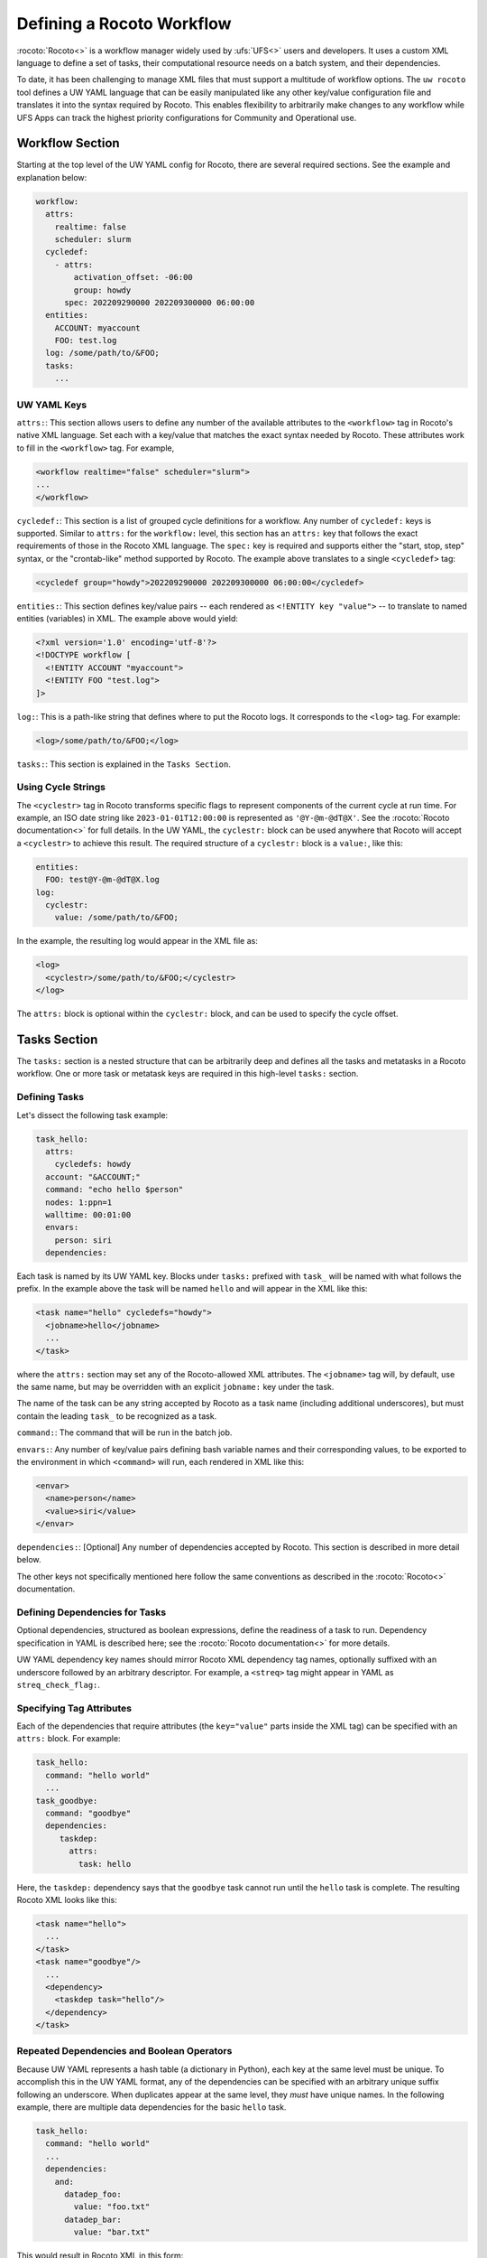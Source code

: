 .. _defining_a_workflow:

Defining a Rocoto Workflow
==========================

:rocoto:`Rocoto<>` is a workflow manager widely used by :ufs:`UFS<>` users and developers. It uses a custom XML language to define a set of tasks, their computational resource needs on a batch system, and their dependencies.

To date, it has been challenging to manage XML files that must support a multitude of workflow options. The ``uw rocoto`` tool defines a UW YAML language that can be easily manipulated like any other key/value configuration file and translates it into the syntax required by Rocoto. This enables flexibility to arbitrarily make changes to any workflow while UFS Apps can track the highest priority configurations for Community and Operational use.

Workflow Section
----------------

Starting at the top level of the UW YAML config for Rocoto, there are several required sections. See the example and explanation below:

.. code-block:: yaml

   workflow:
     attrs:
       realtime: false
       scheduler: slurm
     cycledef:
       - attrs:
           activation_offset: -06:00
           group: howdy
         spec: 202209290000 202209300000 06:00:00
     entities:
       ACCOUNT: myaccount
       FOO: test.log
     log: /some/path/to/&FOO;
     tasks:
       ...

UW YAML Keys
^^^^^^^^^^^^

``attrs:``: This section allows users to define any number of the available attributes to the ``<workflow>`` tag in Rocoto's native XML language. Set each with a key/value that matches the exact syntax needed by Rocoto. These attributes work to fill in the ``<workflow>`` tag. For example,

.. code-block:: xml

   <workflow realtime="false" scheduler="slurm">
   ...
   </workflow>

``cycledef:``: This section is a list of grouped cycle definitions for a workflow. Any number of ``cycledef:`` keys is supported. Similar to ``attrs:`` for the ``workflow:`` level, this section has an ``attrs:`` key that follows the exact requirements of those in the Rocoto XML language. The ``spec:`` key is required and supports either the "start, stop, step" syntax, or the "crontab-like" method supported by Rocoto. The example above translates to a single ``<cycledef>`` tag:

.. code-block:: xml

   <cycledef group="howdy">202209290000 202209300000 06:00:00</cycledef>

``entities:``: This section defines key/value pairs -- each rendered as ``<!ENTITY key "value">`` -- to translate to named entities (variables) in XML. The example above would yield:

.. code-block:: xml

   <?xml version='1.0' encoding='utf-8'?>
   <!DOCTYPE workflow [
     <!ENTITY ACCOUNT "myaccount">
     <!ENTITY FOO "test.log">
   ]>

``log:``: This is a path-like string that defines where to put the Rocoto logs. It corresponds to the ``<log>`` tag. For example:

.. code-block:: xml

   <log>/some/path/to/&FOO;</log>

``tasks:``: This section is explained in the ``Tasks Section``.

Using Cycle Strings
^^^^^^^^^^^^^^^^^^^

The ``<cyclestr>`` tag in Rocoto transforms specific flags to represent components of the current cycle at run time. For example, an ISO date string like ``2023-01-01T12:00:00`` is represented as ``'@Y-@m-@dT@X'``. See the :rocoto:`Rocoto documentation<>` for full details. In the UW YAML, the ``cyclestr:`` block can be used anywhere that Rocoto will accept a ``<cyclestr>`` to achieve this result. The required structure of a ``cyclestr:`` block is a ``value:``, like this:

.. code-block:: yaml

   entities:
     FOO: test@Y-@m-@dT@X.log
   log:
     cyclestr:
       value: /some/path/to/&FOO;

In the example, the resulting log would appear in the XML file as:

.. code-block:: xml

   <log>
     <cyclestr>/some/path/to/&FOO;</cyclestr>
   </log>

The ``attrs:`` block is optional within the ``cyclestr:`` block, and can be used to specify the cycle offset.

Tasks Section
-------------

The ``tasks:`` section is a nested structure that can be arbitrarily deep and defines all the tasks and metatasks in a Rocoto workflow. One or more task or metatask keys are required in this high-level ``tasks:`` section.

Defining Tasks
^^^^^^^^^^^^^^

Let's dissect the following task example:

.. code-block:: yaml

   task_hello:
     attrs:
       cycledefs: howdy
     account: "&ACCOUNT;"
     command: "echo hello $person"
     nodes: 1:ppn=1
     walltime: 00:01:00
     envars:
       person: siri
     dependencies:

Each task is named by its UW YAML key. Blocks under ``tasks:`` prefixed with ``task_`` will be named with what follows the prefix. In the example above the task will be named ``hello`` and will appear in the XML like this:

.. code-block:: xml

   <task name="hello" cycledefs="howdy">
     <jobname>hello</jobname>
     ...
   </task>

where the ``attrs:`` section may set any of the Rocoto-allowed XML attributes. The ``<jobname>`` tag will, by default, use the same name, but may be overridden with an explicit ``jobname:`` key under the task.

The name of the task can be any string accepted by Rocoto as a task name (including additional underscores), but must contain the leading ``task_`` to be recognized as a task.

``command:``: The command that will be run in the batch job.

``envars:``: Any number of key/value pairs defining bash variable names and their corresponding values, to be exported to the environment in which ``<command>`` will run, each rendered in XML like this:

.. code-block:: xml

   <envar>
     <name>person</name>
     <value>siri</value>
   </envar>

``dependencies:``: [Optional] Any number of dependencies accepted by Rocoto. This section is described in more detail below.

The other keys not specifically mentioned here follow the same conventions as described in the :rocoto:`Rocoto<>` documentation.

Defining Dependencies for Tasks
^^^^^^^^^^^^^^^^^^^^^^^^^^^^^^^

Optional dependencies, structured as boolean expressions, define the readiness of a task to run. Dependency specification in YAML is described here; see the :rocoto:`Rocoto documentation<>` for more details.

UW YAML dependency key names should mirror Rocoto XML dependency tag names, optionally suffixed with an underscore followed by an arbitrary descriptor. For example, a ``<streq>`` tag might appear in YAML as ``streq_check_flag:``.

Specifying Tag Attributes
^^^^^^^^^^^^^^^^^^^^^^^^^

Each of the dependencies that require attributes (the ``key="value"`` parts inside the XML tag) can be specified with an ``attrs:`` block. For example:

.. code-block:: yaml

   task_hello:
     command: "hello world"
     ...
   task_goodbye:
     command: "goodbye"
     dependencies:
        taskdep:
          attrs:
            task: hello

Here, the ``taskdep:`` dependency says that the ``goodbye`` task cannot run until the ``hello`` task is complete. The resulting Rocoto XML looks like this:

.. code-block:: xml

   <task name="hello">
     ...
   </task>
   <task name="goodbye"/>
     ...
     <dependency>
       <taskdep task="hello"/>
     </dependency>
   </task>

Repeated Dependencies and Boolean Operators
^^^^^^^^^^^^^^^^^^^^^^^^^^^^^^^^^^^^^^^^^^^

Because UW YAML represents a hash table (a dictionary in Python), each key at the same level must be unique. To accomplish this in the UW YAML format, any of the dependencies can be specified with an arbitrary unique suffix following an underscore. When duplicates appear at the same level, they *must* have unique names. In the following example, there are multiple data dependencies for the basic ``hello`` task.

.. code-block:: yaml

   task_hello:
     command: "hello world"
     ...
     dependencies:
       and:
         datadep_foo:
           value: "foo.txt"
         datadep_bar:
           value: "bar.txt"

This would result in Rocoto XML in this form:

.. code-block:: xml

   <task name="hello"/>
     ...
     <dependency>
       <and>
         <datadep>"foo.txt"</datadep>
         <datadep>"bar.txt"</datadep>
       </and>
     </dependency>
   </task>

The ``datadep_foo:`` and ``datadep_bar:`` UW YAML keys were named arbitrarily after the first ``_``, but could have been even more descriptive such as ``datadep_foo_file:`` or ``datadep_foo_text:``. The important part is that the YAML key prefix matches the Rocoto XML tag name.

This example also demonstrates the use of Rocoto's **boolean operator tags** in the structured UW YAML, e.g. ``<or>``, ``<not>``, etc.. The structure follows the tree in the Rocoto XML language in that each of the sub-elements of the ``<and>`` tag translate to sub-trees in UW YAML. Multiple of the boolean operator tags can be set at the same level just as with any other tag type by adding a descriptive suffix starting with an underscore. In the above example, the ``and:`` key could have equivalently been named ``and_data_files:`` to achieve an identical Rocoto XML result.

Defining Metatasks
------------------

A Rocoto ``metatask`` expands into one or more tasks via substitution of values, defined under the ``var:`` key, into placeholders bracketed with pound signs. Each variable must provide the same number of values. Here is UW YAML that localizes a greeting to a variety of languages:

.. Leaving this one as text because the #'s show up as comments, which is unhelpful

.. code-block:: text

   metatask_greetings:
     var:
       greeting: hello hola bonjour
       person: Jane John Jenn
     task_#greeting#:
       command: "echo #greeting# #world#"
       ...

This translates to Rocoto XML (whitespace added for readability):

.. code-block:: xml

   <metatask name=greetings/>

     <var name="greeting">hello hola bonjour</var>
     <var name="person">Jane John Jenn</var>

     <task name='#greeting#'>

       <command>echo #greeting# #person#<command>
       ...

     </task>
   </metatask>

UW YAML Definitions
-------------------

In this section, the example in UW YAML will be followed by its representation in Rocoto XML. Please see the :rocoto:`Rocoto documentation<>` for specifics on their use when defining a workflow.

The ``cyclestr:`` Key
^^^^^^^^^^^^^^^^^^^^^

.. code-block:: yaml

   cyclestr:
     value: "/some/path/to/workflow_@Y@m@d@H.log" # required
     attrs:
       offset: "1:00:00"

.. code-block:: xml

   <cyclestr offset="1:00:00">"/some/path/to/workflow_@Y@m@d@H.log"</cyclestr>

The ``workflow:`` Key
^^^^^^^^^^^^^^^^^^^^^

.. code-block:: yaml

   workflow:
     attrs:
       cyclethrottle: 2
       realtime: true # required
       scheduler: slurm # required
       taskthrottle: 20

.. code-block:: xml

   <workflow cyclethrottle="2" realtime="true" scheduler="slurm" taskthrottle="20">
     ...
   </workflow>

Defining Cycles
---------------

At least one ``cycledef:`` is required.

.. code-block:: yaml

   cycledef:
     - attrs:
         group: synop
         activation_offset: "-1:00:00"
       spec: 202301011200 202301021200 06:00:00 # Also accepts crontab-like string
     - attrs:
         group: hourly
       spec: 202301011200 202301021200 01:00:00 # Also accepts crontab-like string

.. code-block:: xml

   <cycledef group="synop" activation_offset="-1:00:00">202301011200 202301021200 06:00:00</cycledef>
   <cycledef group="hourly">202301011200 202301021200 01:00:00</cycledef>

Defining Entities
-----------------

Any number of entities may optionally be specified.

.. code-block:: yaml

   entities:
     FOO: 12
     BAR: baz

.. code-block:: xml

   <?xml version="1.0"?>
   <!DOCTYPE workflow
   [
       <!ENTITY FOO "12">
       <!ENTITY BAR "baz">
   ]>

Defining the Workflow Log
-------------------------

``log:`` is a required entry.

.. code-block:: yaml

   log: /some/path/to/workflow.log

.. code-block:: xml

   <log>/some/path/to/workflow.log</log>

A cycle string may be specified here, instead.

.. code-block:: yaml

   log:
     cyclestr:
       value: /some/path/to/workflow_@Y@m@d.log

.. code-block:: xml

   <log><cyclestr>/some/path/to/workflow_@Y@m@d.log</cyclestr></log>

Defining the Set of Tasks
-------------------------

At least one task or metatask must be defined in the ``tasks:`` section.

.. code-block:: yaml

   tasks:
     task_*:
     metatask_*:

The ``task_*:`` Key
^^^^^^^^^^^^^^^^^^^

Multiple ``task_*:`` YAML entries may exist under the ``tasks:`` and/or ``metatask_*:`` keys. At least one must be specified per workflow.

.. code-block:: yaml

   task_foo:
     attrs:
       cycledefs: hourly
       maxtries: 2
       throttle: 10
       final: false
     command: echo hello world
     walltime: 00:10:00
     cores: 1

.. code-block:: xml

   <task name="foo" cycledefs="hourly" maxtries="2" throttle="10" final="False">
     ...
   </task>

The following keys take strings values. Please see the :rocoto:`Rocoto documentation<>` for specifics on how to set them.

.. code-block:: yaml

   account:
   exclusive:
   jobname:
   join:
   memory:
   native:
   nodes:
   partition:
   queue:
   rewind:
   shared:
   stderr:
   stdout:

The following UW YAML keys take integer, string, or ``cyclestr:`` values.

.. code-block:: yaml

   command:
   deadline:
   jobname:
   join:
   native:
   stderr:
   stdout:

The ``dependency:`` Key
^^^^^^^^^^^^^^^^^^^^^^^

The ``dependency:`` key supports various child options that define task readiness. They may be categorized as boolean operators, comparison operators, and dependencies. Please see the :rocoto:`Rocoto documentation<>` for specifics on how to use any of these dependencies.

Boolean Operator Keys
^^^^^^^^^^^^^^^^^^^^^

Boolean operator keys operate on **one or more additional dependency entries** from any category in their subtrees.

.. code-block:: yaml

   and:
   or:
   not:
   nand:
   nor:
   xor:
   some:

.. code-block:: yaml

   or:
     datadep:
       value: /some/path/to/foo.txt
     taskdep:
       attrs:
         task: foo

.. code-block:: xml

   <dependency>
     <or>
       <datadep>/some/path/to/foo.txt</datadep>
       <taskdep task="foo"/>
     </or>
   </dependency>

Comparison Depenedencies
^^^^^^^^^^^^^^^^^^^^^^^^

The ``streq:`` and ``strneq:`` keys compare the values in their ``left:`` and ``right:`` children, and accept ``cyclestr:`` blocks as well as simple strings.

.. code-block:: yaml

   streq:
     left: &FOO;
     right: bar

.. code-block:: xml

   <dependency>
     <streq>
       <left>&FOO;</left>
       <right>bar</right>
     </streq>
   </dependency>

Dependency Keys
^^^^^^^^^^^^^^^

* The ``taskdep:`` key defines a dependency on another task's successful completion:

  .. code-block:: yaml

     taskdep:
       attrs:
         cycle_offset: "-06:00:00"
         state: succeeded
         task: hello # required

  .. code-block:: xml

     <dependency>
       <taskdep task="hello" state="succeeded" cycle_offset="-06:00:00"/>
     </dependency>

* The ``taskvalid`` key defines a dependency on another task being defined in the same cycle. In this example, the task defined with the ``validtask:`` dependency would be runnable only if a task ``bar`` was defined in the same cycle:

  .. code-block:: yaml

     validtask:
       attrs:
         task: bar

  .. code-block:: xml

     <dependency>
       <taskvalid task="bar"/>
     </dependency>

* The ``metataskdep:`` key defines a dependency on a metatask:

  .. code-block:: yaml

     metataskdep:
       attrs:
         cycle_offset: "-06:00:00"
         state: succeeded
         metatask: greetings # required
         threshold: 1

  .. code-block:: xml

     <dependency>
       <metataskdep metatask="greetings" state="succeeded" cycle_offset="-06:00:00" threshold="1"/>
     </dependency>

* The ``datadep:`` key defines a dependency on on-disk data:

  .. code-block:: yaml

     datadep:
       attrs:
         age: 120
         minsize: 1024b
       value: /path/to/a/file.txt # required

  .. code-block:: xml

     <dependency>
       <datadep age="120" minsize="1024b">/path/to/a/file.txt</datadep>
     </dependency>

   * The ``value:`` key accepts a ``cyclestr:`` block.

* The ``timedep:`` key defines a dependency on a real-world time:

  .. code-block:: text

     timedep:
       cyclestr:
         value: @Y@m@d@H@M@S

  .. code-block:: xml

     <dependency>
       <timedep><cyclestr>@Y@m@d@H@M@S</cyclestr></timedep>
     </dependency>

  * The ``timedep:`` key will almost certainly want a ``cyclestr:`` block.

* The ``sh:`` key defines a dependency on the successful execution of a shell command:

  .. code-block:: yaml

     sh:
       command: test $(find /some/dir -type f -name "*.grib2" | wc -l) -eq 24

  .. code-block:: xml

     <dependency>
       <sh>test $(find /some/dir -type f -name "*.grib2" | wc -l) -eq 24</sh>
     </dependency>

  * The ``command:`` key accepts a ``cyclestr:`` block.
  * The ``sh:`` key may be suffixed with an underscore and a name to provide a unique name for the dependency, e.g. ``sh_count_grib:`` would translate to XML tag ``<sh name="count_grib">``.
  * The optional attributes ``runopt`` and ``shell`` are accepted under an ``attrs:`` key. See the :rocoto:`Rocoto documentation<>` for details.

The ``metatask:`` Key
---------------------

One or more metatasks may be included under the ``tasks:`` key, or nested under other ``metatask_*:`` keys.

Here is an example of specifying a nested metatask.

.. Leaving this one as text because the #'s show up as comments, which is unhelpful.

.. code-block:: text

   metatask_member:
     var:
       member: 001 002 003
     metatask_graphics_#member#_field:
       var:
         field: temp u v
       task_graphics_mem#member#_#field#:
         command: "echo $member $field"
         envars:
           member: #member#
           field: #field#
         ...

This will run tasks named:

.. code-block:: text

   graphics_mem001_temp
   graphics_mem002_temp
   graphics_mem003_temp
   graphics_mem001_u
   graphics_mem002_u
   graphics_mem003_u
   graphics_mem001_v
   graphics_mem002_v
   graphics_mem003_v

The XML will look like this

.. code-block:: xml

   <metatask name="member">
     <var name="member">001 002 003</var>

     <metatask name="graphics_#member#_field">
       <var name="field">001 002 003</var>

       <task name="graphics_mem#member#_#field#">
         <command>"echo $member $field"</command>
         <envar>
           <name>member</name>
           <value>mem#member#</value>
         </envar>
         <envar>
           <name>field</name>
           <value>#field#</value>
         </envar>
         ...
       </task>

     </metatask>
   </metatask>
